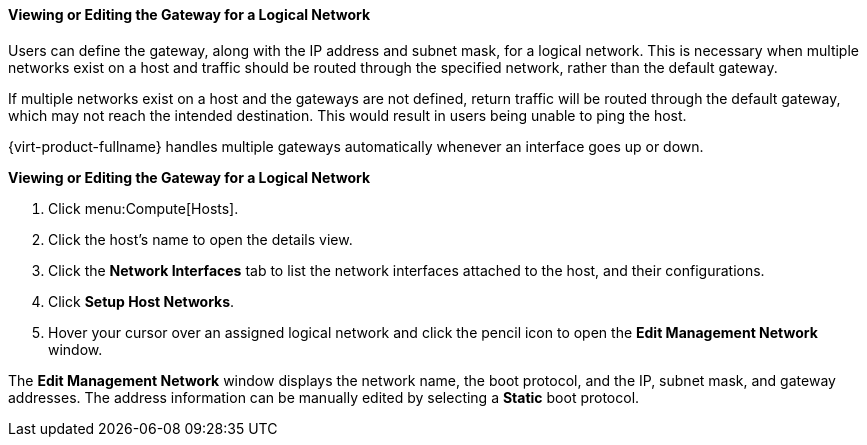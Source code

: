 [[Viewing_or_Editing_the_Gateway]]
==== Viewing or Editing the Gateway for a Logical Network

Users can define the gateway, along with the IP address and subnet mask, for a logical network. This is necessary when multiple networks exist on a host and traffic should be routed through the specified network, rather than the default gateway.

If multiple networks exist on a host and the gateways are not defined, return traffic will be routed through the default gateway, which may not reach the intended destination. This would result in users being unable to ping the host.

{virt-product-fullname} handles multiple gateways automatically whenever an interface goes up or down.


*Viewing or Editing the Gateway for a Logical Network*

. Click menu:Compute[Hosts].
. Click the host's name to open the details view.
. Click the *Network Interfaces* tab to list the network interfaces attached to the host, and their configurations.
. Click *Setup Host Networks*.
. Hover your cursor over an assigned logical network and click the pencil icon to open the *Edit Management Network* window.


The *Edit Management Network* window displays the network name, the boot protocol, and the IP, subnet mask, and gateway addresses. The address information can be manually edited by selecting a *Static* boot protocol.
